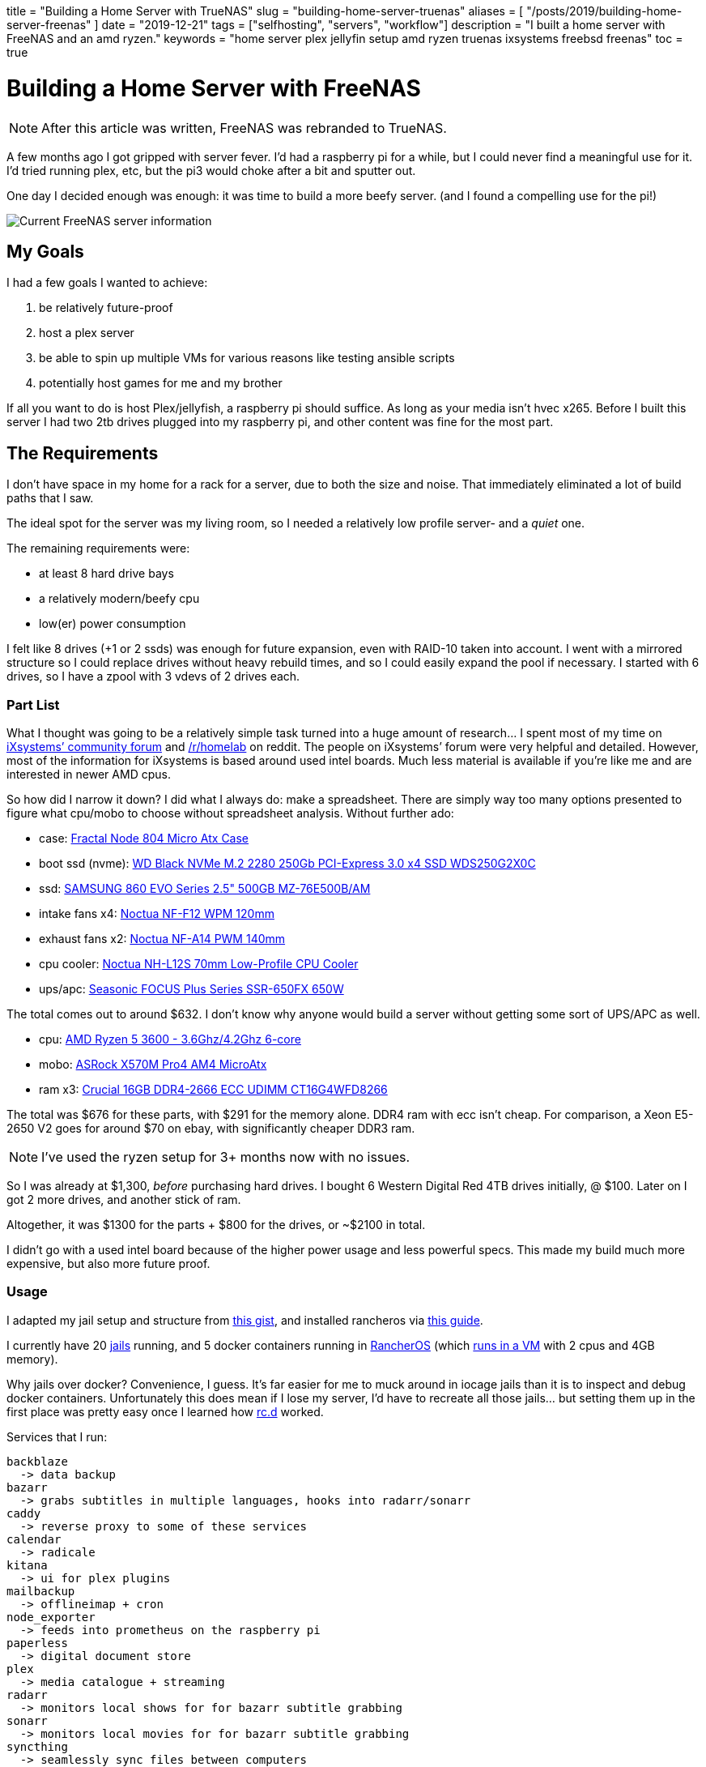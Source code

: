 +++
title = "Building a Home Server with TrueNAS"
slug = "building-home-server-truenas"
aliases = [
  "/posts/2019/building-home-server-freenas"
]
date = "2019-12-21"
tags = ["selfhosting", "servers", "workflow"]
description = "I built a home server with FreeNAS and an amd ryzen."
keywords = "home server plex jellyfin setup amd ryzen truenas ixsystems freebsd freenas"
toc = true
+++

= Building a Home Server with FreeNAS
:toc:

NOTE: After this article was written, FreeNAS was rebranded to TrueNAS.

A few months ago I got gripped with server fever. I’d had a raspberry pi
for a while, but I could never find a meaningful use for it. I’d tried
running plex, etc, but the pi3 would choke after a bit and sputter out.

One day I decided enough was enough: it was time to build a more beefy
server. (and I found a compelling use for the pi!)

image::https://s3.amazonaws.com/andrewzah.com/posts/serverbuild-freenas/freenas-info.png[Current FreeNAS server information]

== My Goals

I had a few goals I wanted to achieve:

1.  be relatively future-proof
2.  host a plex server
3.  be able to spin up multiple VMs for various reasons like testing
ansible scripts
4.  potentially host games for me and my brother

If all you want to do is host Plex/jellyfish, a raspberry pi should
suffice. As long as your media isn’t hvec x265. Before I built this
server I had two 2tb drives plugged into my raspberry pi, and other
content was fine for the most part.

== The Requirements

I don’t have space in my home for a rack for a server, due to both the
size and noise. That immediately eliminated a lot of build paths that I
saw.

The ideal spot for the server was my living room, so I needed a
relatively low profile server- and a _quiet_ one.

The remaining requirements were:

* at least 8 hard drive bays
* a relatively modern/beefy cpu
* low(er) power consumption

I felt like 8 drives (+1 or 2 ssds) was enough for future expansion,
even with RAID-10 taken into account. I went with a mirrored structure
so I could replace drives without heavy rebuild times, and so I could
easily expand the pool if necessary. I started with 6 drives, so I have
a zpool with 3 vdevs of 2 drives each.

=== Part List

What I thought was going to be a relatively simple task turned into a
huge amount of research… I spent most of my time on
https://www.ixsystems.com/community/[iXsystems’ community forum] and
https://www.reddit.com/r/homelab/[/r/homelab] on reddit. The people on
iXsystems’ forum were very helpful and detailed. However, most of the
information for iXsystems is based around used intel boards. Much less
material is available if you’re like me and are interested in newer AMD
cpus.

So how did I narrow it down? I did what I always do: make a spreadsheet.
There are simply way too many options presented to figure what cpu/mobo
to choose without spreadsheet analysis. Without further ado:

* case:
https://docs.google.com/spreadsheets/d/1pThQQLHIcB_LO6-PmypGOSeaErY_ip6FY2lmbkS0DYc/Fractal%20Design%20Node%20804%20Black%20Window%20Aluminum/Steel%20MATX[Fractal
Node 804 Micro Atx Case]
* boot ssd (nvme):
https://www.newegg.com/western-digital-black-nvme-250gb/p/N82E16820250097[WD
Black NVMe M.2 2280 250Gb PCI-Express 3.0 x4 SSD WDS250G2X0C]
* ssd:
https://www.newegg.com/apc-bx1500m-5-x-nema-5-15r-5-x-nema-5-15r/p/N82E16842301561[SAMSUNG 860 EVO Series 2.5" 500GB MZ-76E500B/AM]
* intake fans x4:
https://smile.amazon.com/dp/B00650P2ZC/?tag=ozlp-20[Noctua NF-F12 WPM
120mm]
* exhaust fans x2:
https://smile.amazon.com/dp/B00CP6QLY6/?tag=ozlp-20[Noctua NF-A14 PWM
140mm]
* cpu cooler:
https://smile.amazon.com/Noctua-NH-L12S-Low-Profile-Cooler-Quiet/dp/B075SF5QQ8/ref=sr_1_2?keywords=NH-L12S&qid=1565553407&s=gateway&sr=8-2[Noctua
NH-L12S 70mm Low-Profile CPU Cooler]
* ups/apc:
link:https://www.newegg.com/apc-bx1500m-5-x-nema-5-15r-5-x-nema-5-15r/p/N82E16842301561[Seasonic FOCUS Plus Series SSR-650FX 650W]

The total comes out to around $632. I don’t know why anyone would build
a server without getting some sort of UPS/APC as well.

* cpu:
https://www.newegg.com/amd-ryzen-5-3600/p/N82E16819113569?Description=5%203600%20amd&cm_re=5_3600_amd-_-19-113-569-_-Product[AMD
Ryzen 5 3600 - 3.6Ghz/4.2Ghz 6-core]
* mobo:
https://www.newegg.com/p/N82E16813157887?Description=asrock%20x570m%20&cm_re=asrock_x570m-_-13-157-887-_-Product[ASRock
X570M Pro4 AM4 MicroAtx]
* ram x3:
https://smile.amazon.com/Crucial-DDR4-21300-Server-Memory-CT16G4WFD8266/dp/B078N7HC6L[Crucial
16GB DDR4-2666 ECC UDIMM CT16G4WFD8266]

The total was $676 for these parts, with $291 for the memory alone. DDR4
ram with ecc isn’t cheap. For comparison, a Xeon E5-2650 V2 goes for
around $70 on ebay, with significantly cheaper DDR3 ram.

NOTE: I’ve used the ryzen setup for 3+ months now with no issues.

So I was already at $1,300, _before_ purchasing hard drives. I bought 6
Western Digital Red 4TB drives initially, @ $100. Later on I got 2 more
drives, and another stick of ram.

Altogether, it was $1300 for the parts + $800 for the drives, or ~$2100
in total.

I didn’t go with a used intel board because of the higher power usage
and less powerful specs. This made my build much more expensive, but
also more future proof.

=== Usage

I adapted my jail setup and structure from
https://gist.github.com/mow4cash/e2fd4991bd2b787ca407a355d134b0ff[this
gist], and installed rancheros via
https://github.com/redshift-s/rancheros-docker-media[this guide].

I currently have 20 https://en.wikipedia.org/wiki/FreeBSD_jail[jails]
running, and 5 docker containers running in
https://rancher.com/rancher-os/[RancherOS] (which
https://www.ixsystems.com/documentation/freenas/11.2-U7/virtualmachines.html[runs
in a VM] with 2 cpus and 4GB memory).

Why jails over docker? Convenience, I guess. It’s far easier for me to
muck around in iocage jails than it is to inspect and debug docker
containers. Unfortunately this does mean if I lose my server, I’d have
to recreate all those jails… but setting them up in the first place was
pretty easy once I learned how
https://www.freebsd.org/cgi/man.cgi?query=rc.d&sektion=8&n=1[rc.d]
worked.

Services that I run:

....
backblaze
  -> data backup
bazarr
  -> grabs subtitles in multiple languages, hooks into radarr/sonarr
caddy
  -> reverse proxy to some of these services
calendar
  -> radicale
kitana
  -> ui for plex plugins
mailbackup
  -> offlineimap + cron
node_exporter
  -> feeds into prometheus on the raspberry pi
paperless
  -> digital document store
plex
  -> media catalogue + streaming
radarr
  -> monitors local shows for for bazarr subtitle grabbing
sonarr
  -> monitors local movies for for bazarr subtitle grabbing
syncthing
  -> seamlessly sync files between computers
thelounge
  -> modern irc client. I used to use znc+weechat, but I got
     tired of weechat's ux. thelounge is simple and pretty.
....

....
postgres
mysql
....

Several services use databases, so I elected to set aside jails for
them.

....
mc_main
mc_creative
mc_survival
....

I also run 3 instances of minecraft via https://papermc.io/[PaperMC], a
high performance fork of https://www.spigotmc.org/[Spigot]. The main
jail runs https://github.com/PaperMC/Waterfall[Waterfall] (a fork of
https://github.com/SpigotMC/BungeeCord[bungeecord]) along with a hub
instance. Waterfall acts as a proxy and lets one access multiple servers
within a network.

My docker services:

....
andrewzah/gollum
  -> a wiki with changes automatically git pushed
  -> a fork of gollum with user logins
insekticid/docker-piwiki (matomo)
  -> self-hosted analytics (tracking andrewzah.com)
  -> respects requests to not track user
radhifadlillah/shiori
  -> self-hosted website backup, similar to archive.web
huginn/huginn
  -> self-hosted, more powerful version of IFTTT
cwspear/docker-local-persist-volume-plugin
  -> allows local volume mounts in portainer/rancheros
portainer/portainer
....

[.full-width]
image::https://s3.amazonaws.com/andrewzah.com/posts/serverbuild-freenas/freenas-memory.png[Current FreeNAS memory graph]

=== A Use for the Raspberry Pi

Once I built the server, I had no use for my raspberry pi3 and 4. Until
I learned about https://prometheus.io/[prometheus] and
https://grafana.com/[grafana].

Having metrics and a dashboard is awesome, but if my server crashes, I
no longer have access to the metrics… So they have to be run somewhere
else! This is where the raspberry pi comes in- it just sits on my local
network ingesting traffic.

Unfortunately, node_exporter doesn’t seem to export hdd temperature
values, which is pretty important. I’ll probably have to write a simple
script to pull those values and host another metrics target for
prometheus.

[.full-width]
image::https://s3.amazonaws.com/andrewzah.com/posts/serverbuild-freenas/grafana-node-exporter.png[Grafana with node_exporter metrics from FreeNAS]

==== Why FreeNAS?

FreeNAS has extensive documentation. and *BSDs are nice. ZFS and RAID
are nice. Free Software is nice.

If I didn’t use docker so heavily I would likely use FreeBSD or OpenBSD
for my personal computers as well instead of Debian.

'''''

Overall the process of building a server was pretty fun, but I’m glad
I’m done with that for the foreseeable future. I didn’t self-host that
much when I began, but once I started adding services I started thinking
about everything I could self host.

== Further Reading

- https://www.ixsystems.com/documentation/freenas/11.2-U7-legacy/freenas.html[FreeNAS® 11.2-U7 User Guide]
- https://www.ixsystems.com/community/resources/links-to-useful-threads.108/[iXsystems: Links to useful threads]
- https://www.ixsystems.com/community/resources/specific-build-components-list-up-to-32gb-ram.109/[iXsystems: Specific build components list - up to 32GB RAM]
- https://www.ixsystems.com/community/threads/slideshow-explaining-vdev-zpool-zil-and-l2arc-for-noobs.7775/[iXsystems: Slideshow explaining VDev, zpool, ZIL and L2ARC for noobs!]
- https://www.ixsystems.com/community/threads/amd-ryzen-build.74232/[AMD Ryzen Build]
- https://www.ixsystems.com/blog/zfs-dictionary/[iXsystems: ZFS dictionary]
- https://www.freebsd.org/doc/en_US.ISO8859-1/articles/rc-scripting/index.html[Practical rc.d scripting in BSD]

// Copyright 2016-2024 Andrew Zah
